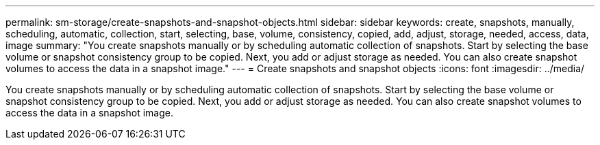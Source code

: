 ---
permalink: sm-storage/create-snapshots-and-snapshot-objects.html
sidebar: sidebar
keywords: create, snapshots, manually, scheduling, automatic, collection, start, selecting, base, volume, consistency, copied, add, adjust, storage, needed, access, data, image
summary: "You create snapshots manually or by scheduling automatic collection of snapshots. Start by selecting the base volume or snapshot consistency group to be copied. Next, you add or adjust storage as needed. You can also create snapshot volumes to access the data in a snapshot image."
---
= Create snapshots and snapshot objects
:icons: font
:imagesdir: ../media/

[.lead]
You create snapshots manually or by scheduling automatic collection of snapshots. Start by selecting the base volume or snapshot consistency group to be copied. Next, you add or adjust storage as needed. You can also create snapshot volumes to access the data in a snapshot image.
